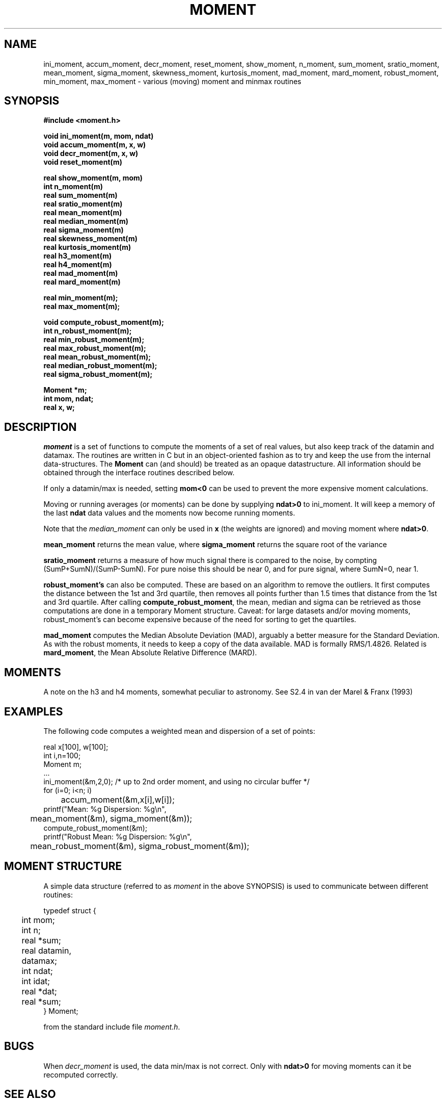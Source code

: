 .TH MOMENT 3NEMO "14 November 2021"
.SH NAME
ini_moment, accum_moment, decr_moment, 
reset_moment, show_moment, n_moment, sum_moment, sratio_moment,
mean_moment, sigma_moment, skewness_moment, kurtosis_moment, mad_moment, mard_moment, robust_moment,
min_moment, max_moment \- various (moving) moment and minmax routines
.SH SYNOPSIS
.nf
.B
#include <moment.h>
.PP
.B void ini_moment(m, mom, ndat)
.B void accum_moment(m, x, w)
.B void decr_moment(m, x, w)
.B void reset_moment(m)
.PP
.B real show_moment(m, mom)
.B int n_moment(m)
.B real sum_moment(m)
.B real sratio_moment(m)
.B real mean_moment(m)
.B real median_moment(m)
.B real sigma_moment(m)
.B real skewness_moment(m)
.B real kurtosis_moment(m)
.B real h3_moment(m)
.B real h4_moment(m)
.B real mad_moment(m)
.B real mard_moment(m)
.PP
.B real min_moment(m);
.B real max_moment(m);
.PP
.B void compute_robust_moment(m);
.B int n_robust_moment(m);
.B real min_robust_moment(m);
.B real max_robust_moment(m);
.B real mean_robust_moment(m);
.B real median_robust_moment(m);
.B real sigma_robust_moment(m);
.PP
.B Moment *m;
.B int mom, ndat;
.B real x, w;
.fi
.SH DESCRIPTION
\fImoment\fP is a set of functions to compute the moments of 
a set of real values, but also keep track of the datamin
and datamax. The routines are written in C but in 
an object-oriented fashion as to try and keep the use from the internal
data-structures. The \fBMoment\fP can (and should) be treated as an
opaque datastructure. All information should be obtained through the
interface routines described below.
.PP
If only a datamin/max is needed, setting \fBmom<0\fP can be used to prevent
the more expensive moment calculations. 
.PP
Moving or running averages (or moments) can be done by supplying \fBndat>0\fP
to ini_moment. It will keep a memory of the last \fBndat\fP data values
and the moments now become running moments.
.PP
Note that the \fImedian_moment\fP can only be used in \fBx\fP (the weights are
ignored) and moving moment where \fBndat>0\fP.
.PP
\fBmean_moment\fP returns the mean value, where \fBsigma_moment\fP returns
the square root of the variance
.PP
\fBsratio_moment\fP returns a measure of how much signal there is compared to
the noise, by compting (SumP+SumN)/(SumP-SumN). For pure noise  this should be near 0,
and for pure signal, where SumN=0, near 1.
.PP
\fBrobust_moment's\fP can also be computed. These are based on an algorithm to
remove the outliers. It first computes the distance between the 1st and 3rd quartile,
then removes all points further than 1.5 times that distance from the 1st and 
3rd quartile. After calling \fBcompute_robust_moment\fP, the mean, median and
sigma can be retrieved as those computations are done in a temporary Moment
structure. Caveat: for large datasets and/or moving moments, 
robust_moment's can become expensive because of the need for sorting to
get the quartiles.
.PP
\fBmad_moment\fP computes the Median Absolute Deviation (MAD), arguably a better
measure for the Standard Deviation. As with the robust moments, it needs to
keep a copy of the data available. MAD is formally RMS/1.4826.  Related is
\fBmard_moment\fP, the Mean Absolute Relative Difference (MARD).
.SH MOMENTS
A note on the h3 and h4 moments, somewhat peculiar to astronomy. See
S2.4 in van der Marel & Franx (1993) 
.SH EXAMPLES
The following code computes a weighted mean and dispersion of a set of points:
.nf

    real x[100], w[100];
    int  i,n=100;
    Moment m;
    ...
    ini_moment(&m,2,0);      /* up to 2nd order moment, and using no circular buffer */
    for (i=0; i<n; i)
	accum_moment(&m,x[i],w[i]);
    printf("Mean: %g   Dispersion: %g\\n",
	mean_moment(&m), sigma_moment(&m));
    compute_robust_moment(&m);
    printf("Robust Mean: %g   Dispersion: %g\\n",
	mean_robust_moment(&m), sigma_robust_moment(&m));

.fi
.SH MOMENT STRUCTURE
A simple data structure (referred to as \fImoment\fP in the above
SYNOPSIS) is used to communicate between different routines:
.nf
.ta +0.3i +1.5i

typedef struct { 
	int mom;
	int n;
	real *sum;
	real datamin, datamax;

	int ndat;
	int idat;
	real *dat;
	real *sum;
} Moment;

.fi
from the standard include file \fImoment.h\fP.
.SH BUGS
When \fIdecr_moment\fP is used, the data min/max is not correct. 
Only with \fBndat>0\fP for moving moments can it be recomputed
correctly.
.SH SEE ALSO
grid(3NEMO)
.nf
http://apophenia.info
.fi
.SH AUTHOR
Peter Teuben
.SH FILES
.nf
.ta +1.5i
~/src/kernel/misc	moment.c
.fi
.SH UPDATE HISTORY
.nf
.ta +1i +4i
30-oct-93	Created   	PJT
8-nov-93	fixed init bug 	PJT
13-jun-95	added decr_moment	PJT
2-feb-05	added moving moments	PJT
2-mar-11	added h3,h4	PJT
24-apr-13	documented robust statistics	PJT
16-jan-14	added MAD	PJT
11-jun-14	clarified MAD and MARD (the old MAD was really MARD)	PJT
12-jul-20	added min/max for robust moment		PJT
14-nov-21	added sratio	PJT
.fi

